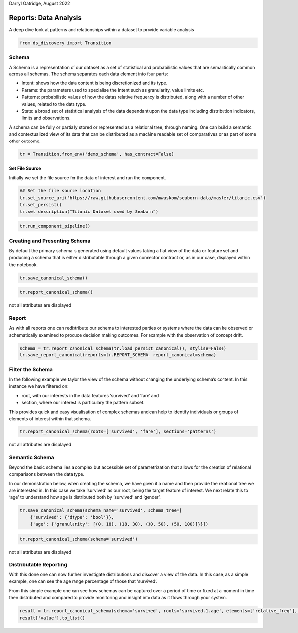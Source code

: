 Darryl Oatridge, August 2022

Reports: Data Analysis
======================
A deep dive look at patterns and relationships within a dataset to provide variable
analysis


.. code:: ipython3

    from ds_discovery import Transition

Schema
------

A Schema is a representation of our dataset as a set of statistical and
probabilistic values that are semantically common across all schemas. The
schema separates each data element into four parts:

-  Intent: shows how the data content is being discretionized and its
   type.
-  Params: the parameters used to specialise the Intent such as
   granularity, value limits etc.
-  Patterns: probabilistic values of how the datas relative frequency is
   distributed, along with a number of other values, related to the data
   type.
-  Stats: a broad set of statistical analysis of the data dependant
   upon the data type including distribution indicators, limits and
   observations.

A schema can be fully or partially stored or represented as a relational
tree, through naming. One can build a semantic and contextualized view of
its data that can be distributed as a machine readable set of
comparatives or as part of some other outcome.

.. code:: ipython3

    tr = Transition.from_env('demo_schema', has_contract=False)

Set File Source
^^^^^^^^^^^^^^^

Initially we set the file source for the data of interest and run the
component.

.. code:: ipython3

    ## Set the file source location
    tr.set_source_uri('https://raw.githubusercontent.com/mwaskom/seaborn-data/master/titanic.csv')
    tr.set_persist()
    tr.set_description("Titanic Dataset used by Seaborn")

.. code:: ipython3

    tr.run_component_pipeline()

Creating and Presenting Schema
------------------------------

By default the primary schema is generated using default values taking a
flat view of the data or feature set and producing a schema that is
either distributable through a given connector contract or, as in our
case, displayed within the notebook.

.. code:: ipython3

    tr.save_canonical_schema()

.. code:: ipython3

    tr.report_canonical_schema()

.. figure:: /images/reports/sch_img01.png
  :align: center
  :width: 350

  not all attributes are displayed

Report
------

As with all reports one can redistribute our schema to interested
parties or systems where the data can be observed or schematically
examined to produce decision making outcomes. For example with the
observation of concept drift.

.. code:: ipython3

    schema = tr.report_canonical_schema(tr.load_persist_canonical(), stylise=False)
    tr.save_report_canonical(reports=tr.REPORT_SCHEMA, report_canonical=schema)

Filter the Schema
-----------------

In the following example we taylor the view of the schema without
changing the underlying schema’s content. In this instance we have
filtered on:

-  root, with our interests in the data features ‘survived’ and ‘fare’
   and
-  section, where our interest is particulary the pattern subset.

This provides quick and easy visualisation of complex schemas and can
help to identify individuals or groups of elements of interest within
that schema.

.. code:: ipython3

    tr.report_canonical_schema(roots=['survived', 'fare'], sections='patterns')

.. figure:: /images/reports/sch_img02.png
  :align: center
  :width: 700

  not all attributes are displayed

Semantic Schema
---------------

Beyond the basic schema lies a complex but accessible set of
parametrization that allows for the creation of relational comparisons
between the data type.

In our demonstration below, when creating the schema, we have given it a
name and then provide the relational tree we are interested in. In this
case we take ‘survived’ as our root, being the target feature of
interest. We next relate this to ‘age’ to understand how age is
distributed both by ‘survived’ and ‘gender’.

.. code:: ipython3

    tr.save_canonical_schema(schema_name='survived', schema_tree=[
        {'survived': {'dtype': 'bool'}},
        {'age': {'granularity': [(0, 18), (18, 30), (30, 50), (50, 100)]}}])

.. code:: ipython3

    tr.report_canonical_schema(schema='survived')

.. figure:: /images/reports/sch_img03.png
  :align: center
  :width: 550

  not all attributes are displayed

Distributable Reporting
-----------------------

With this done one can now further investigate distributions and
discover a view of the data. In this case, as a simple example, one can
see the age range percentage of those that ‘survived’.

From this simple example one can see how schemas can be captured over a
period of time or fixed at a moment in time then distributed and
compared to provide monitoring and insight into data as it flows through
your system.

.. code:: ipython3

    result = tr.report_canonical_schema(schema='survived', roots='survived.1.age', elements=['relative_freq'], stylise=False)
    result['value'].to_list()

.. image:: /images/reports/sch_img04.png
  :align: left
  :width: 225

